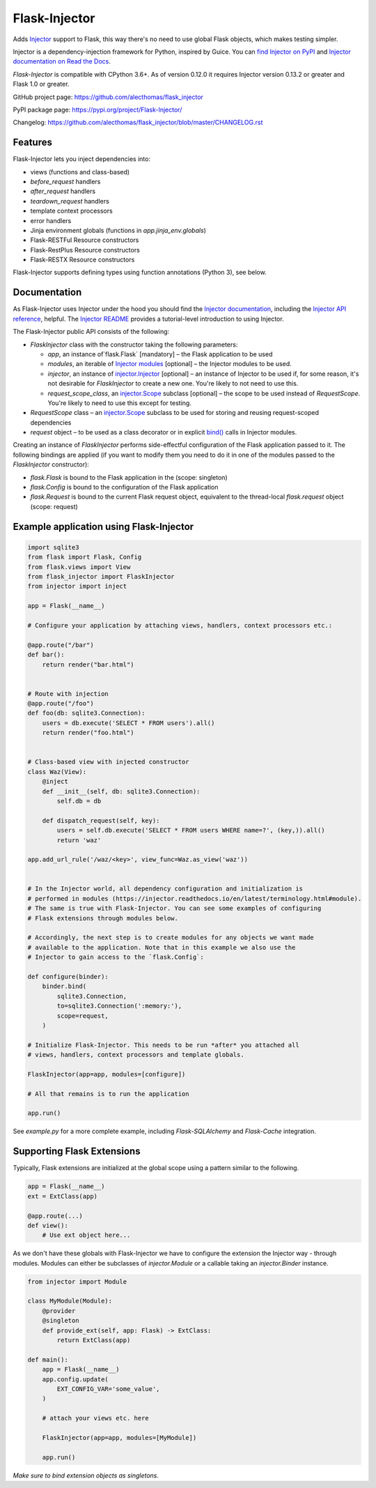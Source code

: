 Flask-Injector
==============

.. image:: https://secure.travis-ci.org/alecthomas/flask_injector.png?branch=master
   :alt: Build status
   :target: https://travis-ci.org/alecthomas/flask_injector
.. image:: https://coveralls.io/repos/github/alecthomas/flask_injector/badge.svg?branch=master
   :alt: Coverage status
   :target: https://coveralls.io/github/alecthomas/flask_injector?branch=master


Adds `Injector <https://github.com/alecthomas/injector>`_ support to Flask,
this way there's no need to use global Flask objects, which makes testing simpler.

Injector is a dependency-injection framework for Python, inspired by Guice. You
can `find Injector on PyPI <https://pypi.org/project/injector/>`_ and `Injector
documentation on Read the Docs <https://injector.readthedocs.io/en/latest/>`_.

`Flask-Injector` is compatible with CPython 3.6+.
As of version 0.12.0 it requires Injector version 0.13.2 or greater and Flask
1.0 or greater.

GitHub project page: https://github.com/alecthomas/flask_injector

PyPI package page: https://pypi.org/project/Flask-Injector/

Changelog: https://github.com/alecthomas/flask_injector/blob/master/CHANGELOG.rst

Features
--------

Flask-Injector lets you inject dependencies into:

* views (functions and class-based)
* `before_request` handlers
* `after_request` handlers
* `teardown_request` handlers
* template context processors
* error handlers
* Jinja environment globals (functions in `app.jinja_env.globals`)
* Flask-RESTFul Resource constructors
* Flask-RestPlus Resource constructors
* Flask-RESTX Resource constructors

Flask-Injector supports defining types using function annotations (Python 3),
see below.

Documentation
-------------

As Flask-Injector uses Injector under the hood you should find the
`Injector documentation <https://injector.readthedocs.io/en/latest/>`_,
including the `Injector API reference <https://injector.readthedocs.io/en/latest/api.html>`_,
helpful. The `Injector README <https://github.com/alecthomas/injector/blob/master/README.md>`_
provides a tutorial-level introduction to using Injector.

The Flask-Injector public API consists of the following:

* `FlaskInjector` class with the constructor taking the following parameters:

  * `app`, an instance of`flask.Flask` [mandatory] – the Flask application to be used
  * `modules`, an iterable of
    `Injector modules <https://injector.readthedocs.io/en/latest/api.html#injector.Binder.install>`_ [optional]
    – the Injector modules to be used.
  * `injector`, an instance of
    `injector.Injector <https://injector.readthedocs.io/en/latest/api.html#injector.Injector>`_ [optional]
    – an instance of Injector to be used if, for some reason, it's not desirable
    for `FlaskInjector` to create a new one. You're likely to not need to use this.
  * `request_scope_class`, an `injector.Scope <https://injector.readthedocs.io/en/latest/api.html#injector.Scope>`_
    subclass [optional] – the scope to be used instead of `RequestScope`. You're likely to need to use this
    except for testing.
* `RequestScope` class – an `injector.Scope <https://injector.readthedocs.io/en/latest/api.html#injector.Scope>`_
  subclass to be used for storing and reusing request-scoped dependencies
* `request` object – to be used as a class decorator or in explicit
  `bind() <https://injector.readthedocs.io/en/latest/api.html#injector.Binder.bind>`_ calls in
  Injector modules.
  
Creating an instance of `FlaskInjector` performs side-effectful configuration of the Flask
application passed to it. The following bindings are applied (if you want to modify them you
need to do it in one of the modules passed to the `FlaskInjector` constructor):

* `flask.Flask` is bound to the Flask application in the (scope: singleton)
* `flask.Config` is bound to the configuration of the Flask application
* `flask.Request` is bound to the current Flask request object, equivalent to the thread-local
  `flask.request` object (scope: request)
 
Example application using Flask-Injector
----------------------------------------

.. code:: python

    import sqlite3
    from flask import Flask, Config
    from flask.views import View
    from flask_injector import FlaskInjector
    from injector import inject

    app = Flask(__name__)

    # Configure your application by attaching views, handlers, context processors etc.:

    @app.route("/bar")
    def bar():
        return render("bar.html")


    # Route with injection
    @app.route("/foo")
    def foo(db: sqlite3.Connection):
        users = db.execute('SELECT * FROM users').all()
        return render("foo.html")


    # Class-based view with injected constructor
    class Waz(View):
        @inject
        def __init__(self, db: sqlite3.Connection):
            self.db = db

        def dispatch_request(self, key):
            users = self.db.execute('SELECT * FROM users WHERE name=?', (key,)).all()
            return 'waz'

    app.add_url_rule('/waz/<key>', view_func=Waz.as_view('waz'))


    # In the Injector world, all dependency configuration and initialization is
    # performed in modules (https://injector.readthedocs.io/en/latest/terminology.html#module).
    # The same is true with Flask-Injector. You can see some examples of configuring
    # Flask extensions through modules below.

    # Accordingly, the next step is to create modules for any objects we want made
    # available to the application. Note that in this example we also use the
    # Injector to gain access to the `flask.Config`:

    def configure(binder):
        binder.bind(
            sqlite3.Connection,
            to=sqlite3.Connection(':memory:'),
            scope=request,
        )
    
    # Initialize Flask-Injector. This needs to be run *after* you attached all
    # views, handlers, context processors and template globals.

    FlaskInjector(app=app, modules=[configure])

    # All that remains is to run the application

    app.run()

See `example.py` for a more complete example, including `Flask-SQLAlchemy` and
`Flask-Cache` integration.

Supporting Flask Extensions
---------------------------

Typically, Flask extensions are initialized at the global scope using a
pattern similar to the following.

.. code:: python

    app = Flask(__name__)
    ext = ExtClass(app)

    @app.route(...)
    def view():
        # Use ext object here...

As we don't have these globals with Flask-Injector we have to configure the
extension the Injector way - through modules. Modules can either be subclasses
of `injector.Module` or a callable taking an `injector.Binder` instance.

.. code:: python

    from injector import Module

    class MyModule(Module):
        @provider
        @singleton
        def provide_ext(self, app: Flask) -> ExtClass:
            return ExtClass(app)

    def main():
        app = Flask(__name__)
        app.config.update(
            EXT_CONFIG_VAR='some_value',
        )

        # attach your views etc. here

        FlaskInjector(app=app, modules=[MyModule])

        app.run()

*Make sure to bind extension objects as singletons.*
